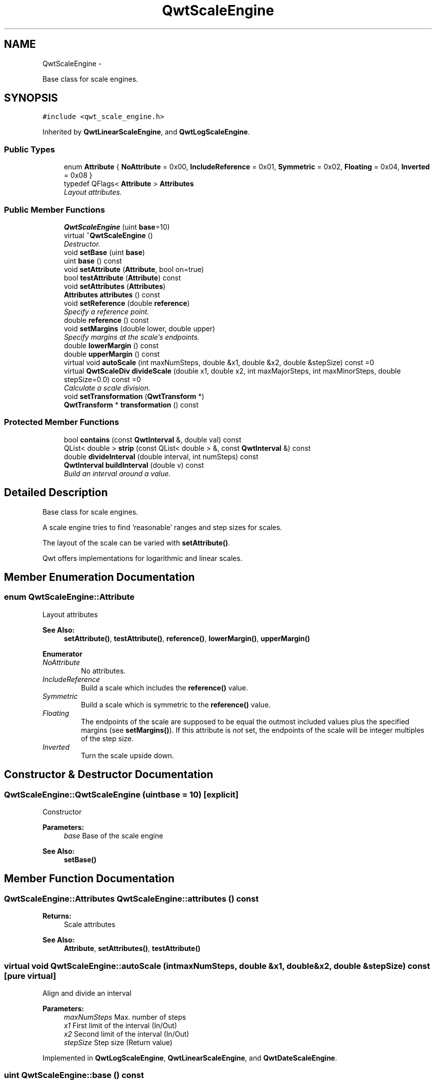 .TH "QwtScaleEngine" 3 "Thu Dec 11 2014" "Version 6.1.2" "Qwt User's Guide" \" -*- nroff -*-
.ad l
.nh
.SH NAME
QwtScaleEngine \- 
.PP
Base class for scale engines\&.  

.SH SYNOPSIS
.br
.PP
.PP
\fC#include <qwt_scale_engine\&.h>\fP
.PP
Inherited by \fBQwtLinearScaleEngine\fP, and \fBQwtLogScaleEngine\fP\&.
.SS "Public Types"

.in +1c
.ti -1c
.RI "enum \fBAttribute\fP { \fBNoAttribute\fP = 0x00, \fBIncludeReference\fP = 0x01, \fBSymmetric\fP = 0x02, \fBFloating\fP = 0x04, \fBInverted\fP = 0x08 }"
.br
.ti -1c
.RI "typedef QFlags< \fBAttribute\fP > \fBAttributes\fP"
.br
.RI "\fILayout attributes\&. \fP"
.in -1c
.SS "Public Member Functions"

.in +1c
.ti -1c
.RI "\fBQwtScaleEngine\fP (uint \fBbase\fP=10)"
.br
.ti -1c
.RI "virtual \fB~QwtScaleEngine\fP ()"
.br
.RI "\fIDestructor\&. \fP"
.ti -1c
.RI "void \fBsetBase\fP (uint \fBbase\fP)"
.br
.ti -1c
.RI "uint \fBbase\fP () const "
.br
.ti -1c
.RI "void \fBsetAttribute\fP (\fBAttribute\fP, bool on=true)"
.br
.ti -1c
.RI "bool \fBtestAttribute\fP (\fBAttribute\fP) const "
.br
.ti -1c
.RI "void \fBsetAttributes\fP (\fBAttributes\fP)"
.br
.ti -1c
.RI "\fBAttributes\fP \fBattributes\fP () const "
.br
.ti -1c
.RI "void \fBsetReference\fP (double \fBreference\fP)"
.br
.RI "\fISpecify a reference point\&. \fP"
.ti -1c
.RI "double \fBreference\fP () const "
.br
.ti -1c
.RI "void \fBsetMargins\fP (double lower, double upper)"
.br
.RI "\fISpecify margins at the scale's endpoints\&. \fP"
.ti -1c
.RI "double \fBlowerMargin\fP () const "
.br
.ti -1c
.RI "double \fBupperMargin\fP () const "
.br
.ti -1c
.RI "virtual void \fBautoScale\fP (int maxNumSteps, double &x1, double &x2, double &stepSize) const =0"
.br
.ti -1c
.RI "virtual \fBQwtScaleDiv\fP \fBdivideScale\fP (double x1, double x2, int maxMajorSteps, int maxMinorSteps, double stepSize=0\&.0) const =0"
.br
.RI "\fICalculate a scale division\&. \fP"
.ti -1c
.RI "void \fBsetTransformation\fP (\fBQwtTransform\fP *)"
.br
.ti -1c
.RI "\fBQwtTransform\fP * \fBtransformation\fP () const "
.br
.in -1c
.SS "Protected Member Functions"

.in +1c
.ti -1c
.RI "bool \fBcontains\fP (const \fBQwtInterval\fP &, double val) const "
.br
.ti -1c
.RI "QList< double > \fBstrip\fP (const QList< double > &, const \fBQwtInterval\fP &) const "
.br
.ti -1c
.RI "double \fBdivideInterval\fP (double interval, int numSteps) const "
.br
.ti -1c
.RI "\fBQwtInterval\fP \fBbuildInterval\fP (double v) const "
.br
.RI "\fIBuild an interval around a value\&. \fP"
.in -1c
.SH "Detailed Description"
.PP 
Base class for scale engines\&. 

A scale engine tries to find 'reasonable' ranges and step sizes for scales\&.
.PP
The layout of the scale can be varied with \fBsetAttribute()\fP\&.
.PP
Qwt offers implementations for logarithmic and linear scales\&. 
.SH "Member Enumeration Documentation"
.PP 
.SS "enum \fBQwtScaleEngine::Attribute\fP"
Layout attributes 
.PP
\fBSee Also:\fP
.RS 4
\fBsetAttribute()\fP, \fBtestAttribute()\fP, \fBreference()\fP, \fBlowerMargin()\fP, \fBupperMargin()\fP 
.RE
.PP

.PP
\fBEnumerator\fP
.in +1c
.TP
\fB\fINoAttribute \fP\fP
No attributes\&. 
.TP
\fB\fIIncludeReference \fP\fP
Build a scale which includes the \fBreference()\fP value\&. 
.TP
\fB\fISymmetric \fP\fP
Build a scale which is symmetric to the \fBreference()\fP value\&. 
.TP
\fB\fIFloating \fP\fP
The endpoints of the scale are supposed to be equal the outmost included values plus the specified margins (see \fBsetMargins()\fP)\&. If this attribute is \fInot\fP set, the endpoints of the scale will be integer multiples of the step size\&. 
.TP
\fB\fIInverted \fP\fP
Turn the scale upside down\&. 
.SH "Constructor & Destructor Documentation"
.PP 
.SS "QwtScaleEngine::QwtScaleEngine (uintbase = \fC10\fP)\fC [explicit]\fP"
Constructor
.PP
\fBParameters:\fP
.RS 4
\fIbase\fP Base of the scale engine 
.RE
.PP
\fBSee Also:\fP
.RS 4
\fBsetBase()\fP 
.RE
.PP

.SH "Member Function Documentation"
.PP 
.SS "\fBQwtScaleEngine::Attributes\fP QwtScaleEngine::attributes () const"

.PP
\fBReturns:\fP
.RS 4
Scale attributes 
.RE
.PP
\fBSee Also:\fP
.RS 4
\fBAttribute\fP, \fBsetAttributes()\fP, \fBtestAttribute()\fP 
.RE
.PP

.SS "virtual void QwtScaleEngine::autoScale (intmaxNumSteps, double &x1, double &x2, double &stepSize) const\fC [pure virtual]\fP"
Align and divide an interval
.PP
\fBParameters:\fP
.RS 4
\fImaxNumSteps\fP Max\&. number of steps 
.br
\fIx1\fP First limit of the interval (In/Out) 
.br
\fIx2\fP Second limit of the interval (In/Out) 
.br
\fIstepSize\fP Step size (Return value) 
.RE
.PP

.PP
Implemented in \fBQwtLogScaleEngine\fP, \fBQwtLinearScaleEngine\fP, and \fBQwtDateScaleEngine\fP\&.
.SS "uint QwtScaleEngine::base () const"

.PP
\fBReturns:\fP
.RS 4
base Base of the scale engine 
.RE
.PP
\fBSee Also:\fP
.RS 4
\fBsetBase()\fP 
.RE
.PP

.SS "\fBQwtInterval\fP QwtScaleEngine::buildInterval (doublevalue) const\fC [protected]\fP"

.PP
Build an interval around a value\&. In case of v == 0\&.0 the interval is [-0\&.5, 0\&.5], otherwide it is [0\&.5 * v, 1\&.5 * v]
.PP
\fBParameters:\fP
.RS 4
\fIvalue\fP Initial value 
.RE
.PP
\fBReturns:\fP
.RS 4
Calculated interval 
.RE
.PP

.SS "bool QwtScaleEngine::contains (const \fBQwtInterval\fP &interval, doublevalue) const\fC [protected]\fP"
Check if an interval 'contains' a value
.PP
\fBParameters:\fP
.RS 4
\fIinterval\fP Interval 
.br
\fIvalue\fP Value
.RE
.PP
\fBReturns:\fP
.RS 4
True, when the value is inside the interval 
.RE
.PP

.SS "double QwtScaleEngine::divideInterval (doubleintervalSize, intnumSteps) const\fC [protected]\fP"
Calculate a step size for an interval size
.PP
\fBParameters:\fP
.RS 4
\fIintervalSize\fP Interval size 
.br
\fInumSteps\fP Number of steps
.RE
.PP
\fBReturns:\fP
.RS 4
Step size 
.RE
.PP

.SS "virtual \fBQwtScaleDiv\fP QwtScaleEngine::divideScale (doublex1, doublex2, intmaxMajorSteps, intmaxMinorSteps, doublestepSize = \fC0\&.0\fP) const\fC [pure virtual]\fP"

.PP
Calculate a scale division\&. 
.PP
\fBParameters:\fP
.RS 4
\fIx1\fP First interval limit 
.br
\fIx2\fP Second interval limit 
.br
\fImaxMajorSteps\fP Maximum for the number of major steps 
.br
\fImaxMinorSteps\fP Maximum number of minor steps 
.br
\fIstepSize\fP Step size\&. If stepSize == 0\&.0, the scaleEngine calculates one\&.
.RE
.PP
\fBReturns:\fP
.RS 4
Calculated scale division 
.RE
.PP

.PP
Implemented in \fBQwtLogScaleEngine\fP, \fBQwtLinearScaleEngine\fP, and \fBQwtDateScaleEngine\fP\&.
.SS "double QwtScaleEngine::lowerMargin () const"

.PP
\fBReturns:\fP
.RS 4
the margin at the lower end of the scale The default margin is 0\&.
.RE
.PP
\fBSee Also:\fP
.RS 4
\fBsetMargins()\fP 
.RE
.PP

.SS "double QwtScaleEngine::reference () const"

.PP
\fBReturns:\fP
.RS 4
the reference value 
.RE
.PP
\fBSee Also:\fP
.RS 4
\fBsetReference()\fP, \fBsetAttribute()\fP 
.RE
.PP

.SS "void QwtScaleEngine::setAttribute (\fBAttribute\fPattribute, boolon = \fCtrue\fP)"
Change a scale attribute
.PP
\fBParameters:\fP
.RS 4
\fIattribute\fP Attribute to change 
.br
\fIon\fP On/Off
.RE
.PP
\fBSee Also:\fP
.RS 4
\fBAttribute\fP, \fBtestAttribute()\fP 
.RE
.PP

.SS "void QwtScaleEngine::setAttributes (\fBAttributes\fPattributes)"
Change the scale attribute
.PP
\fBParameters:\fP
.RS 4
\fIattributes\fP Set scale attributes 
.RE
.PP
\fBSee Also:\fP
.RS 4
\fBAttribute\fP, \fBattributes()\fP 
.RE
.PP

.SS "void QwtScaleEngine::setBase (uintbase)"
Set the base of the scale engine
.PP
While a base of 10 is what 99\&.9% of all applications need certain scales might need a different base: f\&.e 2
.PP
The default setting is 10
.PP
\fBParameters:\fP
.RS 4
\fIbase\fP Base of the engine
.RE
.PP
\fBSee Also:\fP
.RS 4
\fBbase()\fP 
.RE
.PP

.SS "void QwtScaleEngine::setMargins (doublelower, doubleupper)"

.PP
Specify margins at the scale's endpoints\&. 
.PP
\fBParameters:\fP
.RS 4
\fIlower\fP minimum distance between the scale's lower boundary and the smallest enclosed value 
.br
\fIupper\fP minimum distance between the scale's upper boundary and the greatest enclosed value
.RE
.PP
Margins can be used to leave a minimum amount of space between the enclosed intervals and the boundaries of the scale\&.
.PP
\fBWarning:\fP
.RS 4
.PD 0
.IP "\(bu" 2
\fBQwtLogScaleEngine\fP measures the margins in decades\&.
.PP
.RE
.PP
\fBSee Also:\fP
.RS 4
\fBupperMargin()\fP, \fBlowerMargin()\fP 
.RE
.PP

.SS "void QwtScaleEngine::setReference (doubler)"

.PP
Specify a reference point\&. 
.PP
\fBParameters:\fP
.RS 4
\fIr\fP new reference value
.RE
.PP
The reference point is needed if options IncludeReference or Symmetric are active\&. Its default value is 0\&.0\&.
.PP
\fBSee Also:\fP
.RS 4
\fBAttribute\fP 
.RE
.PP

.SS "void QwtScaleEngine::setTransformation (\fBQwtTransform\fP *transform)"
Assign a transformation
.PP
\fBParameters:\fP
.RS 4
\fItransform\fP Transformation
.RE
.PP
The transformation object is used as factory for clones that are returned by \fBtransformation()\fP
.PP
The scale engine takes ownership of the transformation\&.
.PP
\fBSee Also:\fP
.RS 4
\fBQwtTransform::copy()\fP, \fBtransformation()\fP 
.RE
.PP

.SS "QList< double > QwtScaleEngine::strip (const QList< double > &ticks, const \fBQwtInterval\fP &interval) const\fC [protected]\fP"
Remove ticks from a list, that are not inside an interval
.PP
\fBParameters:\fP
.RS 4
\fIticks\fP Tick list 
.br
\fIinterval\fP Interval
.RE
.PP
\fBReturns:\fP
.RS 4
Stripped tick list 
.RE
.PP

.SS "bool QwtScaleEngine::testAttribute (\fBAttribute\fPattribute) const"

.PP
\fBReturns:\fP
.RS 4
True, if attribute is enabled\&.
.RE
.PP
\fBParameters:\fP
.RS 4
\fIattribute\fP Attribute to be tested 
.RE
.PP
\fBSee Also:\fP
.RS 4
\fBAttribute\fP, \fBsetAttribute()\fP 
.RE
.PP

.SS "\fBQwtTransform\fP * QwtScaleEngine::transformation () const"
Create and return a clone of the transformation of the engine\&. When the engine has no special transformation NULL is returned, indicating no transformation\&.
.PP
\fBReturns:\fP
.RS 4
A clone of the transfomation 
.RE
.PP
\fBSee Also:\fP
.RS 4
\fBsetTransformation()\fP 
.RE
.PP

.SS "double QwtScaleEngine::upperMargin () const"

.PP
\fBReturns:\fP
.RS 4
the margin at the upper end of the scale The default margin is 0\&.
.RE
.PP
\fBSee Also:\fP
.RS 4
\fBsetMargins()\fP 
.RE
.PP


.SH "Author"
.PP 
Generated automatically by Doxygen for Qwt User's Guide from the source code\&.
